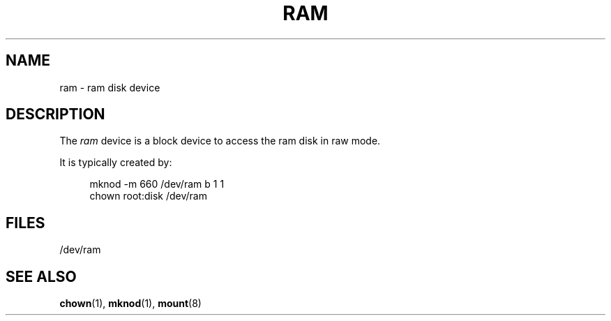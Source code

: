 .\" Copyright (c) 1993 Michael Haardt (michael@moria.de),
.\"     Fri Apr  2 11:32:09 MET DST 1993
.\"
.\" %%%LICENSE_START(GPLv2+_DOC_FULL)
.\" This is free documentation; you can redistribute it and/or
.\" modify it under the terms of the GNU General Public License as
.\" published by the Free Software Foundation; either version 2 of
.\" the License, or (at your option) any later version.
.\"
.\" The GNU General Public License's references to "object code"
.\" and "executables" are to be interpreted as the output of any
.\" document formatting or typesetting system, including
.\" intermediate and printed output.
.\"
.\" This manual is distributed in the hope that it will be useful,
.\" but WITHOUT ANY WARRANTY; without even the implied warranty of
.\" MERCHANTABILITY or FITNESS FOR A PARTICULAR PURPOSE.  See the
.\" GNU General Public License for more details.
.\"
.\" You should have received a copy of the GNU General Public
.\" License along with this manual; if not, see
.\" <http://www.gnu.org/licenses/>.
.\" %%%LICENSE_END
.\"
.\" Modified Sat Jul 24 17:01:11 1993 by Rik Faith (faith@cs.unc.edu)
.TH RAM 4 1992-11-21 "Linux" "Linux Programmer's Manual"
.SH NAME
ram \- ram disk device
.SH DESCRIPTION
The
.I ram
device is a block device to access the ram disk in raw mode.
.PP
It is typically created by:
.PP
.in +4n
.EX
mknod \-m 660 /dev/ram b 1 1
chown root:disk /dev/ram
.EE
.in
.SH FILES
/dev/ram
.SH SEE ALSO
.BR chown (1),
.BR mknod (1),
.BR mount (8)
